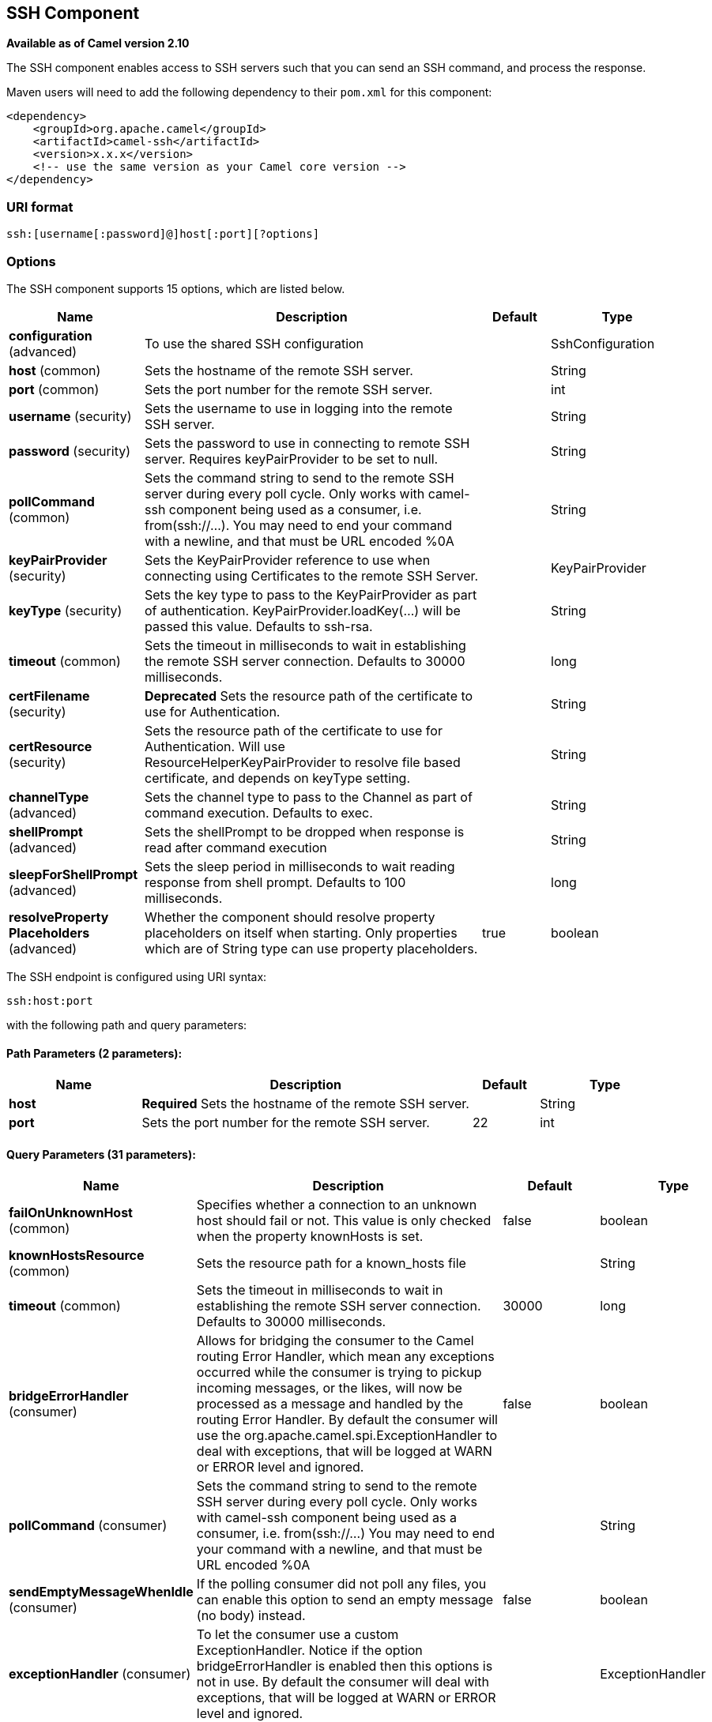 [[ssh-component]]
== SSH Component

*Available as of Camel version 2.10*

The SSH component enables access to SSH servers such that you can send
an SSH command, and process the response.

Maven users will need to add the following dependency to their `pom.xml`
for this component:

[source,xml]
------------------------------------------------------------
<dependency>
    <groupId>org.apache.camel</groupId>
    <artifactId>camel-ssh</artifactId>
    <version>x.x.x</version>
    <!-- use the same version as your Camel core version -->
</dependency>
------------------------------------------------------------

### URI format

[source,java]
-----------------------------------------------
ssh:[username[:password]@]host[:port][?options]
-----------------------------------------------

### Options



// component options: START
The SSH component supports 15 options, which are listed below.



[width="100%",cols="2,5,^1,2",options="header"]
|===
| Name | Description | Default | Type
| *configuration* (advanced) | To use the shared SSH configuration |  | SshConfiguration
| *host* (common) | Sets the hostname of the remote SSH server. |  | String
| *port* (common) | Sets the port number for the remote SSH server. |  | int
| *username* (security) | Sets the username to use in logging into the remote SSH server. |  | String
| *password* (security) | Sets the password to use in connecting to remote SSH server. Requires keyPairProvider to be set to null. |  | String
| *pollCommand* (common) | Sets the command string to send to the remote SSH server during every poll cycle. Only works with camel-ssh component being used as a consumer, i.e. from(ssh://...). You may need to end your command with a newline, and that must be URL encoded %0A |  | String
| *keyPairProvider* (security) | Sets the KeyPairProvider reference to use when connecting using Certificates to the remote SSH Server. |  | KeyPairProvider
| *keyType* (security) | Sets the key type to pass to the KeyPairProvider as part of authentication. KeyPairProvider.loadKey(...) will be passed this value. Defaults to ssh-rsa. |  | String
| *timeout* (common) | Sets the timeout in milliseconds to wait in establishing the remote SSH server connection. Defaults to 30000 milliseconds. |  | long
| *certFilename* (security) | *Deprecated* Sets the resource path of the certificate to use for Authentication. |  | String
| *certResource* (security) | Sets the resource path of the certificate to use for Authentication. Will use ResourceHelperKeyPairProvider to resolve file based certificate, and depends on keyType setting. |  | String
| *channelType* (advanced) | Sets the channel type to pass to the Channel as part of command execution. Defaults to exec. |  | String
| *shellPrompt* (advanced) | Sets the shellPrompt to be dropped when response is read after command execution |  | String
| *sleepForShellPrompt* (advanced) | Sets the sleep period in milliseconds to wait reading response from shell prompt. Defaults to 100 milliseconds. |  | long
| *resolveProperty Placeholders* (advanced) | Whether the component should resolve property placeholders on itself when starting. Only properties which are of String type can use property placeholders. | true | boolean
|===
// component options: END




// endpoint options: START
The SSH endpoint is configured using URI syntax:

----
ssh:host:port
----

with the following path and query parameters:

==== Path Parameters (2 parameters):


[width="100%",cols="2,5,^1,2",options="header"]
|===
| Name | Description | Default | Type
| *host* | *Required* Sets the hostname of the remote SSH server. |  | String
| *port* | Sets the port number for the remote SSH server. | 22 | int
|===


==== Query Parameters (31 parameters):


[width="100%",cols="2,5,^1,2",options="header"]
|===
| Name | Description | Default | Type
| *failOnUnknownHost* (common) | Specifies whether a connection to an unknown host should fail or not. This value is only checked when the property knownHosts is set. | false | boolean
| *knownHostsResource* (common) | Sets the resource path for a known_hosts file |  | String
| *timeout* (common) | Sets the timeout in milliseconds to wait in establishing the remote SSH server connection. Defaults to 30000 milliseconds. | 30000 | long
| *bridgeErrorHandler* (consumer) | Allows for bridging the consumer to the Camel routing Error Handler, which mean any exceptions occurred while the consumer is trying to pickup incoming messages, or the likes, will now be processed as a message and handled by the routing Error Handler. By default the consumer will use the org.apache.camel.spi.ExceptionHandler to deal with exceptions, that will be logged at WARN or ERROR level and ignored. | false | boolean
| *pollCommand* (consumer) | Sets the command string to send to the remote SSH server during every poll cycle. Only works with camel-ssh component being used as a consumer, i.e. from(ssh://...) You may need to end your command with a newline, and that must be URL encoded %0A |  | String
| *sendEmptyMessageWhenIdle* (consumer) | If the polling consumer did not poll any files, you can enable this option to send an empty message (no body) instead. | false | boolean
| *exceptionHandler* (consumer) | To let the consumer use a custom ExceptionHandler. Notice if the option bridgeErrorHandler is enabled then this options is not in use. By default the consumer will deal with exceptions, that will be logged at WARN or ERROR level and ignored. |  | ExceptionHandler
| *exchangePattern* (consumer) | Sets the exchange pattern when the consumer creates an exchange. |  | ExchangePattern
| *pollStrategy* (consumer) | A pluggable org.apache.camel.PollingConsumerPollingStrategy allowing you to provide your custom implementation to control error handling usually occurred during the poll operation before an Exchange have been created and being routed in Camel. |  | PollingConsumerPoll Strategy
| *channelType* (advanced) | Sets the channel type to pass to the Channel as part of command execution. Defaults to exec. | exec | String
| *shellPrompt* (advanced) | Sets the shellPrompt to be dropped when response is read after command execution |  | String
| *sleepForShellPrompt* (advanced) | Sets the sleep period in milliseconds to wait reading response from shell prompt. Defaults to 100 milliseconds. | 100 | long
| *synchronous* (advanced) | Sets whether synchronous processing should be strictly used, or Camel is allowed to use asynchronous processing (if supported). | false | boolean
| *backoffErrorThreshold* (scheduler) | The number of subsequent error polls (failed due some error) that should happen before the backoffMultipler should kick-in. |  | int
| *backoffIdleThreshold* (scheduler) | The number of subsequent idle polls that should happen before the backoffMultipler should kick-in. |  | int
| *backoffMultiplier* (scheduler) | To let the scheduled polling consumer backoff if there has been a number of subsequent idles/errors in a row. The multiplier is then the number of polls that will be skipped before the next actual attempt is happening again. When this option is in use then backoffIdleThreshold and/or backoffErrorThreshold must also be configured. |  | int
| *delay* (scheduler) | Milliseconds before the next poll. You can also specify time values using units, such as 60s (60 seconds), 5m30s (5 minutes and 30 seconds), and 1h (1 hour). | 500 | long
| *greedy* (scheduler) | If greedy is enabled, then the ScheduledPollConsumer will run immediately again, if the previous run polled 1 or more messages. | false | boolean
| *initialDelay* (scheduler) | Milliseconds before the first poll starts. You can also specify time values using units, such as 60s (60 seconds), 5m30s (5 minutes and 30 seconds), and 1h (1 hour). | 1000 | long
| *runLoggingLevel* (scheduler) | The consumer logs a start/complete log line when it polls. This option allows you to configure the logging level for that. | TRACE | LoggingLevel
| *scheduledExecutorService* (scheduler) | Allows for configuring a custom/shared thread pool to use for the consumer. By default each consumer has its own single threaded thread pool. |  | ScheduledExecutor Service
| *scheduler* (scheduler) | To use a cron scheduler from either camel-spring or camel-quartz2 component | none | ScheduledPollConsumer Scheduler
| *schedulerProperties* (scheduler) | To configure additional properties when using a custom scheduler or any of the Quartz2, Spring based scheduler. |  | Map
| *startScheduler* (scheduler) | Whether the scheduler should be auto started. | true | boolean
| *timeUnit* (scheduler) | Time unit for initialDelay and delay options. | MILLISECONDS | TimeUnit
| *useFixedDelay* (scheduler) | Controls if fixed delay or fixed rate is used. See ScheduledExecutorService in JDK for details. | true | boolean
| *certResource* (security) | Sets the resource path of the certificate to use for Authentication. Will use ResourceHelperKeyPairProvider to resolve file based certificate, and depends on keyType setting. |  | String
| *keyPairProvider* (security) | Sets the KeyPairProvider reference to use when connecting using Certificates to the remote SSH Server. |  | KeyPairProvider
| *keyType* (security) | Sets the key type to pass to the KeyPairProvider as part of authentication. KeyPairProvider.loadKey(...) will be passed this value. Defaults to ssh-rsa. | ssh-rsa | String
| *password* (security) | Sets the password to use in connecting to remote SSH server. Requires keyPairProvider to be set to null. |  | String
| *username* (security) | Sets the username to use in logging into the remote SSH server. |  | String
|===
// endpoint options: END
// spring-boot-auto-configure options: START
=== Spring Boot Auto-Configuration


The component supports 30 options, which are listed below.



[width="100%",cols="2,5,^1,2",options="header"]
|===
| Name | Description | Default | Type
| *camel.component.ssh.cert-filename* | Sets the resource path of the certificate to use for Authentication. |  | String
| *camel.component.ssh.cert-resource* | Sets the resource path of the certificate to use for Authentication. Will
 use ResourceHelperKeyPairProvider to resolve file based certificate, and
 depends on keyType setting. |  | String
| *camel.component.ssh.channel-type* | Sets the channel type to pass to the Channel as part of command
 execution. Defaults to exec. |  | String
| *camel.component.ssh.configuration.cert-filename* | @deprecated As of version 2.11, replaced by
             {@link #setCertResource(String)} |  | String
| *camel.component.ssh.configuration.cert-resource* | Sets the resource path of the certificate to use for Authentication.
 Will use {@link ResourceHelperKeyPairProvider} to resolve file based
 certificate, and depends on keyType setting.
 
 @param certResourceString
            file, classpath, or http url for the certificate |  | String
| *camel.component.ssh.configuration.channel-type* | Sets the channel type to pass to the Channel as part of command
 execution. Defaults to "exec".
 
 @param channelTypeString
            defining the type of Channel to use for command execution.
 @seeorg.apache.sshd.common.channel.Channel | exec | String
| *camel.component.ssh.configuration.fail-on-unknown-host* | Specifies whether a connection to an unknown host should fail or not.
 This value is only checked when the property knownHosts is set.
 
 @param boolean boolean flag, whether a connection to an unknown host
        should fail | false | boolean
| *camel.component.ssh.configuration.host* | Sets the hostname of the remote SSH server.
 
 @param hostString
            representing hostname of SSH server. |  | String
| *camel.component.ssh.configuration.key-pair-provider* | Sets the KeyPairProvider reference to use when connecting using
 Certificates to the remote SSH Server.
 
 @param keyPairProviderKeyPairProvider
            reference to use in authenticating. If set to 'null', then
            will attempt to connect using username/password settings.
 @see KeyPairProvider |  | KeyPairProvider
| *camel.component.ssh.configuration.key-type* | Sets the key type to pass to the KeyPairProvider as part of
 authentication. KeyPairProvider.loadKey(...) will be passed this
 value. Defaults to "ssh-rsa".
 
 @param keyTypeString
            defining the type of KeyPair to use for authentication.
 @see KeyPairProvider | ssh-rsa | String
| *camel.component.ssh.configuration.known-hosts-resource* | Sets the resource path for a known_hosts file
 
 @param knownHostsString
            file, classpath, or http url for the certificate |  | String
| *camel.component.ssh.configuration.password* | Sets the password to use in connecting to remote SSH server. Requires
 keyPairProvider to be set to null.
 
 @param passwordString
            representing password for username at remote host. |  | String
| *camel.component.ssh.configuration.poll-command* | Sets the command string to send to the remote SSH server during every
 poll cycle. Only works with camel-ssh component being used as a
 consumer, i.e. from("ssh://...") You may need to end your command
 with a newline, and that must be URL encoded %0A
 
 @param pollCommandString
            representing the command to send. |  | String
| *camel.component.ssh.configuration.port* | Sets the port number for the remote SSH server.
 
 @param portint
            representing port number on remote host. Defaults to 22. | 22 | int
| *camel.component.ssh.configuration.shell-prompt* | Sets the shellPrompt to be dropped when response is read after
 command execution
 
 @param shellPromptString
            defining ending string of command line which has to be
            dropped when response is read after command execution. |  | String
| *camel.component.ssh.configuration.sleep-for-shell-prompt* | Sets the sleep period in milliseconds to wait reading response from
 shell prompt. Defaults to 100 milliseconds.
 
 @param sleepForShellPromptlong
            milliseconds to wait. | 100 | long
| *camel.component.ssh.configuration.timeout* | Sets the timeout in milliseconds to wait in establishing the remote
 SSH server connection. Defaults to 30000 milliseconds.
 
 @param timeoutlong
            milliseconds to wait. | 30000 | long
| *camel.component.ssh.configuration.username* | Sets the username to use in logging into the remote SSH server.
 
 @param usernameString
            representing login username. |  | String
| *camel.component.ssh.enabled* | Enable ssh component | true | boolean
| *camel.component.ssh.host* | Sets the hostname of the remote SSH server. |  | String
| *camel.component.ssh.key-pair-provider* | Sets the KeyPairProvider reference to use when connecting using
 Certificates to the remote SSH Server. The option is a
 org.apache.sshd.common.keyprovider.KeyPairProvider type. |  | String
| *camel.component.ssh.key-type* | Sets the key type to pass to the KeyPairProvider as part of
 authentication. KeyPairProvider.loadKey(...) will be passed this value.
 Defaults to ssh-rsa. |  | String
| *camel.component.ssh.password* | Sets the password to use in connecting to remote SSH server. Requires
 keyPairProvider to be set to null. |  | String
| *camel.component.ssh.poll-command* | Sets the command string to send to the remote SSH server during every
 poll cycle. Only works with camel-ssh component being used as a consumer,
 i.e. from(ssh://...). You may need to end your command with a newline,
 and that must be URL encoded %0A |  | String
| *camel.component.ssh.port* | Sets the port number for the remote SSH server. |  | int
| *camel.component.ssh.resolve-property-placeholders* | Whether the component should resolve property placeholders on itself when
 starting. Only properties which are of String type can use property
 placeholders. | true | boolean
| *camel.component.ssh.shell-prompt* | Sets the shellPrompt to be dropped when response is read after command
 execution |  | String
| *camel.component.ssh.sleep-for-shell-prompt* | Sets the sleep period in milliseconds to wait reading response from shell
 prompt. Defaults to 100 milliseconds. |  | long
| *camel.component.ssh.timeout* | Sets the timeout in milliseconds to wait in establishing the remote SSH
 server connection. Defaults to 30000 milliseconds. |  | long
| *camel.component.ssh.username* | Sets the username to use in logging into the remote SSH server. |  | String
|===
// spring-boot-auto-configure options: END



### Usage as a Producer endpoint

When the SSH Component is used as a Producer (`.to("ssh://...")`), it
will send the message body as the command to execute on the remote SSH
server.

Here is an example of this within the XML DSL. Note that the command has
an XML encoded newline (`+&#10;+`).

[source,xml]
----------------------------------------------
<route id="camel-example-ssh-producer">
  <from uri="direct:exampleSshProducer"/>
  <setBody>
    <constant>features:list&#10;</constant>
  </setBody>
  <to uri="ssh://karaf:karaf@localhost:8101"/>
  <log message="${body}"/>
</route>
----------------------------------------------

### Authentication

The SSH Component can authenticate against the remote SSH server using
one of two mechanisms: Public Key certificate or username/password.
Configuring how the SSH Component does authentication is based on how
and which options are set.

1.  First, it will look to see if the `certResource` option has been
set, and if so, use it to locate the referenced Public Key certificate
and use that for authentication.
2.  If `certResource` is not set, it will look to see if a
`keyPairProvider` has been set, and if so, it will use that to for
certificate based authentication.
3.  If neither `certResource` nor `keyPairProvider` are set, it will use
the `username` and `password` options for authentication. Even though the `username` 
and `password` are provided in the endpoint configuration and headers set with 
`SshConstants.USERNAME_HEADER` (`CamelSshUsername`) and 
`SshConstants.PASSWORD_HEADER` (`CamelSshPassword`), the endpoint 
configuration is surpassed and credentials set in the headers are used.

The following route fragment shows an SSH polling consumer using a
certificate from the classpath.

In the XML DSL,

[source,xml]
-------------------------------------------------------------------------------------------------------------------------------------------------
<route>
  <from uri="ssh://scott@localhost:8101?certResource=classpath:test_rsa&amp;useFixedDelay=true&amp;delay=5000&amp;pollCommand=features:list%0A"/>
  <log message="${body}"/>
</route>
-------------------------------------------------------------------------------------------------------------------------------------------------

In the Java DSL,

[source,java]
-----------------------------------------------------------------------------------------------------------------------------
from("ssh://scott@localhost:8101?certResource=classpath:test_rsa&useFixedDelay=true&delay=5000&pollCommand=features:list%0A")
    .log("${body}");
-----------------------------------------------------------------------------------------------------------------------------

An example of using Public Key authentication is provided in
`examples/camel-example-ssh-security`.

[[SSH-CertificateDependencies]]
Certificate Dependencies

You will need to add some additional runtime dependencies if you use
certificate based authentication. The dependency versions shown are as
of Camel 2.11, you may need to use later versions depending what version
of Camel you are using.

[source,xml]
-----------------------------------------
<dependency>
  <groupId>org.apache.sshd</groupId>
  <artifactId>sshd-core</artifactId>
  <version>0.8.0</version>
</dependency>
<dependency>
  <groupId>org.bouncycastle</groupId>
  <artifactId>bcpg-jdk15on</artifactId>
  <version>1.47</version>
</dependency>
<dependency>
  <groupId>org.bouncycastle</groupId>
  <artifactId>bcpkix-jdk15on</artifactId>
  <version>1.47</version>
</dependency>
-----------------------------------------

### Example

See the `examples/camel-example-ssh` and
`examples/camel-example-ssh-security` in the Camel distribution.

### See Also

* Configuring Camel
* Component
* Endpoint
* Getting Started

